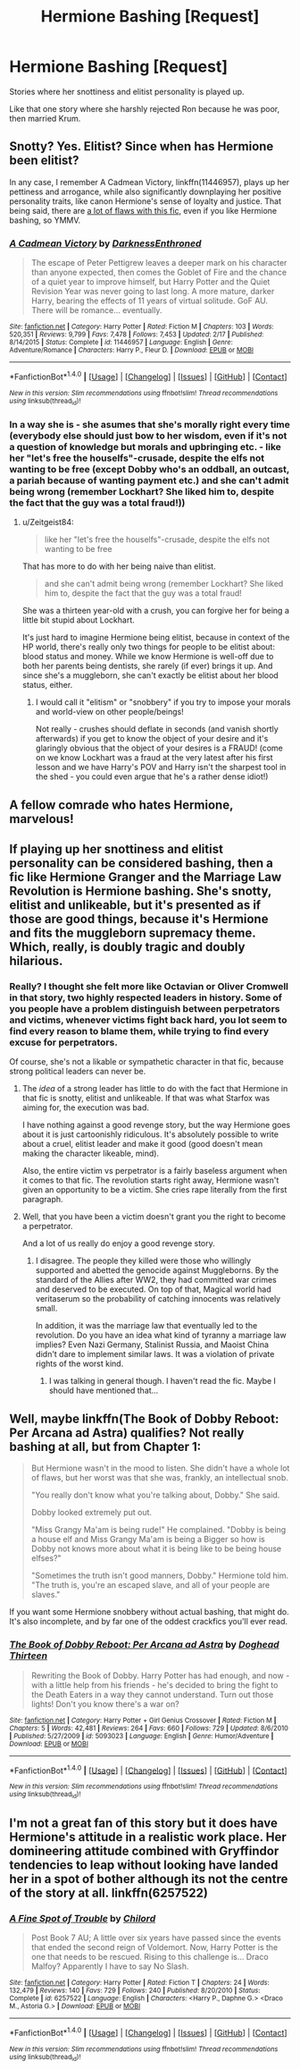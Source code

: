 #+TITLE: Hermione Bashing [Request]

* Hermione Bashing [Request]
:PROPERTIES:
:Score: 0
:DateUnix: 1470658187.0
:DateShort: 2016-Aug-08
:FlairText: Request
:END:
Stories where her snottiness and elitist personality is played up.

Like that one story where she harshly rejected Ron because he was poor, then married Krum.


** Snotty? Yes. Elitist? Since when has Hermione been elitist?

In any case, I remember A Cadmean Victory, linkffn(11446957), plays up her pettiness and arrogance, while also significantly downplaying her positive personality traits, like canon Hermione's sense of loyalty and justice. That being said, there are [[https://www.reddit.com/r/HPfanfiction/comments/3hpf6o/a_cadmean_victory_by_darknessenthroned_gof_au/cu9cm0v][a lot of flaws with this fic]], even if you like Hermione bashing, so YMMV.
:PROPERTIES:
:Author: Zeitgeist84
:Score: 8
:DateUnix: 1470660266.0
:DateShort: 2016-Aug-08
:END:

*** [[http://www.fanfiction.net/s/11446957/1/][*/A Cadmean Victory/*]] by [[https://www.fanfiction.net/u/7037477/DarknessEnthroned][/DarknessEnthroned/]]

#+begin_quote
  The escape of Peter Pettigrew leaves a deeper mark on his character than anyone expected, then comes the Goblet of Fire and the chance of a quiet year to improve himself, but Harry Potter and the Quiet Revision Year was never going to last long. A more mature, darker Harry, bearing the effects of 11 years of virtual solitude. GoF AU. There will be romance... eventually.
#+end_quote

^{/Site/: [[http://www.fanfiction.net/][fanfiction.net]] *|* /Category/: Harry Potter *|* /Rated/: Fiction M *|* /Chapters/: 103 *|* /Words/: 520,351 *|* /Reviews/: 9,799 *|* /Favs/: 7,478 *|* /Follows/: 7,453 *|* /Updated/: 2/17 *|* /Published/: 8/14/2015 *|* /Status/: Complete *|* /id/: 11446957 *|* /Language/: English *|* /Genre/: Adventure/Romance *|* /Characters/: Harry P., Fleur D. *|* /Download/: [[http://www.ff2ebook.com/old/ffn-bot/index.php?id=11446957&source=ff&filetype=epub][EPUB]] or [[http://www.ff2ebook.com/old/ffn-bot/index.php?id=11446957&source=ff&filetype=mobi][MOBI]]}

--------------

*FanfictionBot*^{1.4.0} *|* [[[https://github.com/tusing/reddit-ffn-bot/wiki/Usage][Usage]]] | [[[https://github.com/tusing/reddit-ffn-bot/wiki/Changelog][Changelog]]] | [[[https://github.com/tusing/reddit-ffn-bot/issues/][Issues]]] | [[[https://github.com/tusing/reddit-ffn-bot/][GitHub]]] | [[[https://www.reddit.com/message/compose?to=tusing][Contact]]]

^{/New in this version: Slim recommendations using/ ffnbot!slim! /Thread recommendations using/ linksub(thread_id)!}
:PROPERTIES:
:Author: FanfictionBot
:Score: 1
:DateUnix: 1470660298.0
:DateShort: 2016-Aug-08
:END:


*** In a way she is - she asumes that she's morally right every time (everybody else should just bow to her wisdom, even if it's not a question of knowledge but morals and upbringing etc. - like her "let's free the houselfs"-crusade, despite the elfs not wanting to be free (except Dobby who's an oddball, an outcast, a pariah because of wanting payment etc.) and she can't admit being wrong (remember Lockhart? She liked him to, despite the fact that the guy was a total fraud!))
:PROPERTIES:
:Author: Laxian
:Score: 1
:DateUnix: 1470793079.0
:DateShort: 2016-Aug-10
:END:

**** u/Zeitgeist84:
#+begin_quote
  like her "let's free the houselfs"-crusade, despite the elfs not wanting to be free
#+end_quote

That has more to do with her being naive than elitist.

#+begin_quote
  and she can't admit being wrong (remember Lockhart? She liked him to, despite the fact that the guy was a total fraud!
#+end_quote

She was a thirteen year-old with a crush, you can forgive her for being a little bit stupid about Lockhart.

It's just hard to imagine Hermione being elitist, because in context of the HP world, there's really only two things for people to be elitist about: blood status and money. While we know Hermione is well-off due to both her parents being dentists, she rarely (if ever) brings it up. And since she's a muggleborn, she can't exactly be elitist about her blood status, either.
:PROPERTIES:
:Author: Zeitgeist84
:Score: 1
:DateUnix: 1470830310.0
:DateShort: 2016-Aug-10
:END:

***** I would call it "elitism" or "snobbery" if you try to impose your morals and world-view on other people/beings!

Not really - crushes should deflate in seconds (and vanish shortly afterwards) if you get to know the object of your desire and it's glaringly obvious that the object of your desires is a FRAUD! (come on we know Lockhart was a fraud at the very latest after his first lesson and we have Harry's POV and Harry isn't the sharpest tool in the shed - you could even argue that he's a rather dense idiot!)
:PROPERTIES:
:Author: Laxian
:Score: 1
:DateUnix: 1470846186.0
:DateShort: 2016-Aug-10
:END:


** A fellow comrade who hates Hermione, marvelous!
:PROPERTIES:
:Author: Quoba_97
:Score: 4
:DateUnix: 1470697910.0
:DateShort: 2016-Aug-09
:END:


** If playing up her snottiness and elitist personality can be considered bashing, then a fic like Hermione Granger and the Marriage Law Revolution is Hermione bashing. She's snotty, elitist and unlikeable, but it's presented as if those are good things, because it's Hermione and fits the muggleborn supremacy theme. Which, really, is doubly tragic and doubly hilarious.
:PROPERTIES:
:Author: ScottPress
:Score: 3
:DateUnix: 1470667963.0
:DateShort: 2016-Aug-08
:END:

*** Really? I thought she felt more like Octavian or Oliver Cromwell in that story, two highly respected leaders in history. Some of you people have a problem distinguish between perpetrators and victims, whenever victims fight back hard, you lot seem to find every reason to blame them, while trying to find every excuse for perpetrators.

Of course, she's not a likable or sympathetic character in that fic, because strong political leaders can never be.
:PROPERTIES:
:Author: InquisitorCOC
:Score: 1
:DateUnix: 1470668780.0
:DateShort: 2016-Aug-08
:END:

**** The /idea/ of a strong leader has little to do with the fact that Hermione in that fic is snotty, elitist and unlikeable. If that was what Starfox was aiming for, the execution was bad.

I have nothing against a good revenge story, but the way Hermione goes about it is just cartoonishly ridiculous. It's absolutely possible to write about a cruel, elitist leader and make it good (good doesn't mean making the character likeable, mind).

Also, the entire victim vs perpetrator is a fairly baseless argument when it comes to that fic. The revolution starts right away, Hermione wasn't given an opportunity to be a victim. She cries rape literally from the first paragraph.
:PROPERTIES:
:Author: ScottPress
:Score: 4
:DateUnix: 1470682581.0
:DateShort: 2016-Aug-08
:END:


**** Well, that you have been a victim doesn't grant you the right to become a perpetrator.

And a lot of us really do enjoy a good revenge story.
:PROPERTIES:
:Author: AnIndividualist
:Score: 3
:DateUnix: 1470671575.0
:DateShort: 2016-Aug-08
:END:

***** I disagree. The people they killed were those who willingly supported and abetted the genocide against Muggleborns. By the standard of the Allies after WW2, they had committed war crimes and deserved to be executed. On top of that, Magical world had veritaserum so the probability of catching innocents was relatively small.

In addition, it was the marriage law that eventually led to the revolution. Do you have an idea what kind of tyranny a marriage law implies? Even Nazi Germany, Stalinist Russia, and Maoist China didn't dare to implement similar laws. It was a violation of private rights of the worst kind.
:PROPERTIES:
:Author: InquisitorCOC
:Score: 3
:DateUnix: 1470674379.0
:DateShort: 2016-Aug-08
:END:

****** I was talking in general though. I haven't read the fic. Maybe I should have mentioned that...
:PROPERTIES:
:Author: AnIndividualist
:Score: 1
:DateUnix: 1470732730.0
:DateShort: 2016-Aug-09
:END:


** Well, maybe linkffn(The Book of Dobby Reboot: Per Arcana ad Astra) qualifies? Not really bashing at all, but from Chapter 1:

#+begin_quote
  But Hermione wasn't in the mood to listen. She didn't have a whole lot of flaws, but her worst was that she was, frankly, an intellectual snob.

  "You really don't know what you're talking about, Dobby." She said.

  Dobby looked extremely put out.

  "Miss Grangy Ma'am is being rude!" He complained. "Dobby is being a house elf and Miss Grangy Ma'am is being a Bigger so how is Dobby not knows more about what it is being like to be being house elfses?"

  "Sometimes the truth isn't good manners, Dobby." Hermione told him. "The truth is, you're an escaped slave, and all of your people are slaves."
#+end_quote

If you want some Hermione snobbery without actual bashing, that might do. It's also incomplete, and by far one of the oddest crackfics you'll ever read.
:PROPERTIES:
:Author: fastfinge
:Score: 1
:DateUnix: 1470666873.0
:DateShort: 2016-Aug-08
:END:

*** [[http://www.fanfiction.net/s/5093023/1/][*/The Book of Dobby Reboot: Per Arcana ad Astra/*]] by [[https://www.fanfiction.net/u/1205826/Doghead-Thirteen][/Doghead Thirteen/]]

#+begin_quote
  Rewriting the Book of Dobby. Harry Potter has had enough, and now - with a little help from his friends - he's decided to bring the fight to the Death Eaters in a way they cannot understand. Turn out those lights! Don't you know there's a war on?
#+end_quote

^{/Site/: [[http://www.fanfiction.net/][fanfiction.net]] *|* /Category/: Harry Potter + Girl Genius Crossover *|* /Rated/: Fiction M *|* /Chapters/: 5 *|* /Words/: 42,481 *|* /Reviews/: 264 *|* /Favs/: 660 *|* /Follows/: 729 *|* /Updated/: 8/6/2010 *|* /Published/: 5/27/2009 *|* /id/: 5093023 *|* /Language/: English *|* /Genre/: Humor/Adventure *|* /Download/: [[http://www.ff2ebook.com/old/ffn-bot/index.php?id=5093023&source=ff&filetype=epub][EPUB]] or [[http://www.ff2ebook.com/old/ffn-bot/index.php?id=5093023&source=ff&filetype=mobi][MOBI]]}

--------------

*FanfictionBot*^{1.4.0} *|* [[[https://github.com/tusing/reddit-ffn-bot/wiki/Usage][Usage]]] | [[[https://github.com/tusing/reddit-ffn-bot/wiki/Changelog][Changelog]]] | [[[https://github.com/tusing/reddit-ffn-bot/issues/][Issues]]] | [[[https://github.com/tusing/reddit-ffn-bot/][GitHub]]] | [[[https://www.reddit.com/message/compose?to=tusing][Contact]]]

^{/New in this version: Slim recommendations using/ ffnbot!slim! /Thread recommendations using/ linksub(thread_id)!}
:PROPERTIES:
:Author: FanfictionBot
:Score: 2
:DateUnix: 1470666902.0
:DateShort: 2016-Aug-08
:END:


** I'm not a great fan of this story but it does have Hermione's attitude in a realistic work place. Her domineering attitude combined with Gryffindor tendencies to leap without looking have landed her in a spot of bother although its not the centre of the story at all. linkffn(6257522)
:PROPERTIES:
:Author: herO_wraith
:Score: 1
:DateUnix: 1470669072.0
:DateShort: 2016-Aug-08
:END:

*** [[http://www.fanfiction.net/s/6257522/1/][*/A Fine Spot of Trouble/*]] by [[https://www.fanfiction.net/u/67673/Chilord][/Chilord/]]

#+begin_quote
  Post Book 7 AU; A little over six years have passed since the events that ended the second reign of Voldemort. Now, Harry Potter is the one that needs to be rescued. Rising to this challenge is... Draco Malfoy? Apparently I have to say No Slash.
#+end_quote

^{/Site/: [[http://www.fanfiction.net/][fanfiction.net]] *|* /Category/: Harry Potter *|* /Rated/: Fiction T *|* /Chapters/: 24 *|* /Words/: 132,479 *|* /Reviews/: 140 *|* /Favs/: 729 *|* /Follows/: 240 *|* /Published/: 8/20/2010 *|* /Status/: Complete *|* /id/: 6257522 *|* /Language/: English *|* /Characters/: <Harry P., Daphne G.> <Draco M., Astoria G.> *|* /Download/: [[http://www.ff2ebook.com/old/ffn-bot/index.php?id=6257522&source=ff&filetype=epub][EPUB]] or [[http://www.ff2ebook.com/old/ffn-bot/index.php?id=6257522&source=ff&filetype=mobi][MOBI]]}

--------------

*FanfictionBot*^{1.4.0} *|* [[[https://github.com/tusing/reddit-ffn-bot/wiki/Usage][Usage]]] | [[[https://github.com/tusing/reddit-ffn-bot/wiki/Changelog][Changelog]]] | [[[https://github.com/tusing/reddit-ffn-bot/issues/][Issues]]] | [[[https://github.com/tusing/reddit-ffn-bot/][GitHub]]] | [[[https://www.reddit.com/message/compose?to=tusing][Contact]]]

^{/New in this version: Slim recommendations using/ ffnbot!slim! /Thread recommendations using/ linksub(thread_id)!}
:PROPERTIES:
:Author: FanfictionBot
:Score: 1
:DateUnix: 1470669087.0
:DateShort: 2016-Aug-08
:END:
